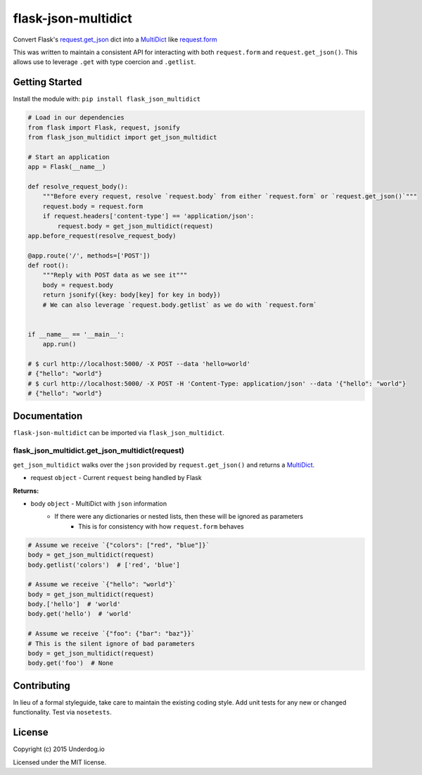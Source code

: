 flask-json-multidict
====================

.. image:: https://travis-ci.org/underdogio/flask-json-multidict.png?branch=master
   :target: https://travis-ci.org/underdogio/flask-json-multidict
   :alt: Build Status

Convert Flask's `request.get_json`_ dict into a `MultiDict`_ like `request.form`_

This was written to maintain a consistent API for interacting with both ``request.form`` and ``request.get_json()``. This allows use to leverage ``.get`` with type coercion and ``.getlist``.

.. _`request.get_json`: http://flask.pocoo.org/docs/0.10/api/#flask.Request.get_json
.. _`MultiDict`: http://werkzeug.pocoo.org/docs/0.10/datastructures/#werkzeug.datastructures.MultiDict
.. _`request.form`: http://flask.pocoo.org/docs/0.10/api/#flask.Request.form

Getting Started
---------------
Install the module with: ``pip install flask_json_multidict``

.. code:: python

    # Load in our dependencies
    from flask import Flask, request, jsonify
    from flask_json_multidict import get_json_multidict

    # Start an application
    app = Flask(__name__)

    def resolve_request_body():
        """Before every request, resolve `request.body` from either `request.form` or `request.get_json()`"""
        request.body = request.form
        if request.headers['content-type'] == 'application/json':
            request.body = get_json_multidict(request)
    app.before_request(resolve_request_body)

    @app.route('/', methods=['POST'])
    def root():
        """Reply with POST data as we see it"""
        body = request.body
        return jsonify({key: body[key] for key in body})
        # We can also leverage `request.body.getlist` as we do with `request.form`


    if __name__ == '__main__':
        app.run()

    # $ curl http://localhost:5000/ -X POST --data 'hello=world'
    # {"hello": "world"}
    # $ curl http://localhost:5000/ -X POST -H 'Content-Type: application/json' --data '{"hello": "world"}
    # {"hello": "world"}

Documentation
-------------
``flask-json-multidict`` can be imported via ``flask_json_multidict``.

flask_json_multidict.get_json_multidict(request)
^^^^^^^^^^^^^^^^^^^^^^^^^^^^^^^^^^^^^^^^^^^^^^^^
``get_json_multidict`` walks over the ``json`` provided by ``request.get_json()`` and returns a `MultiDict`_.

- request ``object`` - Current ``request`` being handled by Flask

**Returns:**

- body ``object`` - MultiDict with ``json`` information
    - If there were any dictionaries or nested lists, then these will be ignored as parameters
        - This is for consistency with how ``request.form`` behaves

.. code:: python

    # Assume we receive `{"colors": ["red", "blue"]}`
    body = get_json_multidict(request)
    body.getlist('colors')  # ['red', 'blue']

    # Assume we receive `{"hello": "world"}`
    body = get_json_multidict(request)
    body.['hello']  # 'world'
    body.get('hello')  # 'world'

    # Assume we receive `{"foo": {"bar": "baz"}}`
    # This is the silent ignore of bad parameters
    body = get_json_multidict(request)
    body.get('foo')  # None

Contributing
------------
In lieu of a formal styleguide, take care to maintain the existing coding style. Add unit tests for any new or changed functionality. Test via ``nosetests``.

License
-------
Copyright (c) 2015 Underdog.io

Licensed under the MIT license.


